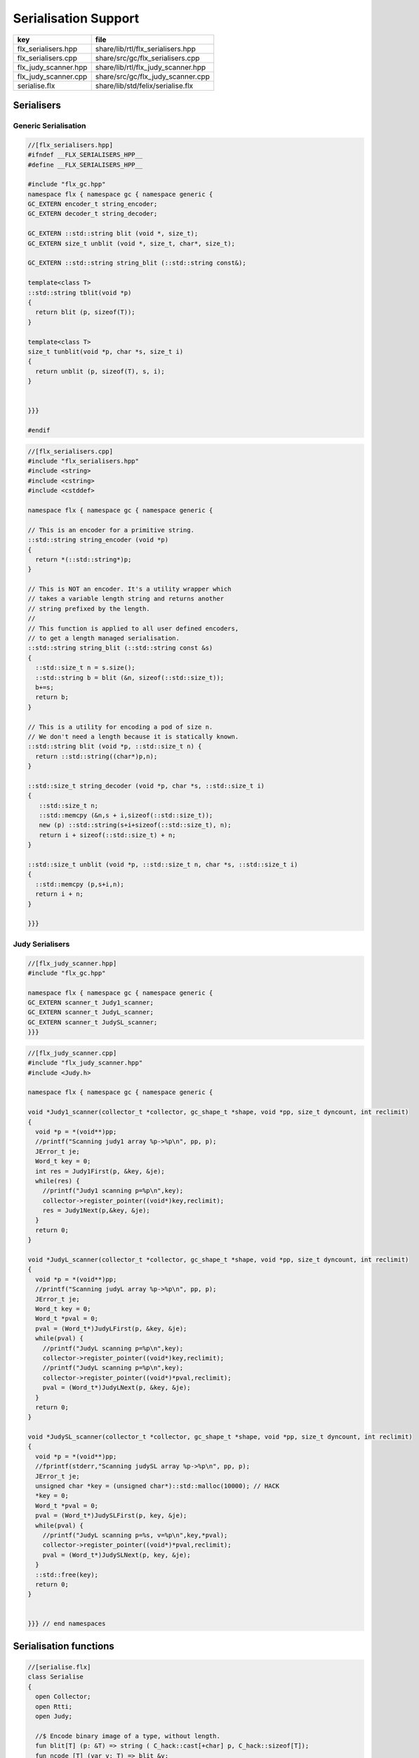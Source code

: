 
=====================
Serialisation Support
=====================

==================== ==================================
key                  file                               
==================== ==================================
flx_serialisers.hpp  share/lib/rtl/flx_serialisers.hpp  
flx_serialisers.cpp  share/src/gc/flx_serialisers.cpp   
flx_judy_scanner.hpp share/lib/rtl/flx_judy_scanner.hpp 
flx_judy_scanner.cpp share/src/gc/flx_judy_scanner.cpp  
serialise.flx        share/lib/std/felix/serialise.flx  
==================== ==================================


Serialisers
===========


Generic Serialisation
---------------------


.. code-block:: cpp

  //[flx_serialisers.hpp]
  #ifndef __FLX_SERIALISERS_HPP__
  #define __FLX_SERIALISERS_HPP__
  
  #include "flx_gc.hpp"
  namespace flx { namespace gc { namespace generic {
  GC_EXTERN encoder_t string_encoder;
  GC_EXTERN decoder_t string_decoder;
  
  GC_EXTERN ::std::string blit (void *, size_t);
  GC_EXTERN size_t unblit (void *, size_t, char*, size_t);
  
  GC_EXTERN ::std::string string_blit (::std::string const&);
  
  template<class T> 
  ::std::string tblit(void *p) 
  {
    return blit (p, sizeof(T));
  }
  
  template<class T> 
  size_t tunblit(void *p, char *s, size_t i) 
  {
    return unblit (p, sizeof(T), s, i);
  }
  
  
  }}}
  
  #endif
  


.. code-block:: cpp

  //[flx_serialisers.cpp]
  #include "flx_serialisers.hpp"
  #include <string>
  #include <cstring>
  #include <cstddef>
  
  namespace flx { namespace gc { namespace generic {
  
  // This is an encoder for a primitive string.
  ::std::string string_encoder (void *p)
  {
    return *(::std::string*)p;
  }
  
  // This is NOT an encoder. It's a utility wrapper which
  // takes a variable length string and returns another
  // string prefixed by the length.
  //
  // This function is applied to all user defined encoders,
  // to get a length managed serialisation.
  ::std::string string_blit (::std::string const &s) 
  {
    ::std::size_t n = s.size();
    ::std::string b = blit (&n, sizeof(::std::size_t));
    b+=s;
    return b;
  }
  
  // This is a utility for encoding a pod of size n.
  // We don't need a length because it is statically known.
  ::std::string blit (void *p, ::std::size_t n) {
    return ::std::string((char*)p,n);
  }
  
  ::std::size_t string_decoder (void *p, char *s, ::std::size_t i)
  {
     ::std::size_t n;
     ::std::memcpy (&n,s + i,sizeof(::std::size_t));
     new (p) ::std::string(s+i+sizeof(::std::size_t), n);
     return i + sizeof(::std::size_t) + n;
  }
  
  ::std::size_t unblit (void *p, ::std::size_t n, char *s, ::std::size_t i)
  {
    ::std::memcpy (p,s+i,n);
    return i + n;
  }
  
  }}}



Judy Serialisers
----------------


.. code-block:: cpp

  //[flx_judy_scanner.hpp]
  #include "flx_gc.hpp"
  
  namespace flx { namespace gc { namespace generic {
  GC_EXTERN scanner_t Judy1_scanner;
  GC_EXTERN scanner_t JudyL_scanner;
  GC_EXTERN scanner_t JudySL_scanner;
  }}}
  

.. code-block:: cpp

  //[flx_judy_scanner.cpp]
  #include "flx_judy_scanner.hpp"
  #include <Judy.h>
  
  namespace flx { namespace gc { namespace generic {
  
  void *Judy1_scanner(collector_t *collector, gc_shape_t *shape, void *pp, size_t dyncount, int reclimit)
  {
    void *p = *(void**)pp;
    //printf("Scanning judy1 array %p->%p\n", pp, p);
    JError_t je;
    Word_t key = 0;
    int res = Judy1First(p, &key, &je);
    while(res) {
      //printf("Judy1 scanning p=%p\n",key); 
      collector->register_pointer((void*)key,reclimit);
      res = Judy1Next(p,&key, &je);
    }
    return 0;
  }
  
  void *JudyL_scanner(collector_t *collector, gc_shape_t *shape, void *pp, size_t dyncount, int reclimit)
  {
    void *p = *(void**)pp;
    //printf("Scanning judyL array %p->%p\n", pp, p);
    JError_t je;
    Word_t key = 0;
    Word_t *pval = 0;
    pval = (Word_t*)JudyLFirst(p, &key, &je);
    while(pval) {
      //printf("JudyL scanning p=%p\n",key); 
      collector->register_pointer((void*)key,reclimit);
      //printf("JudyL scanning p=%p\n",key); 
      collector->register_pointer((void*)*pval,reclimit);
      pval = (Word_t*)JudyLNext(p, &key, &je);
    }
    return 0;
  }
  
  void *JudySL_scanner(collector_t *collector, gc_shape_t *shape, void *pp, size_t dyncount, int reclimit)
  {
    void *p = *(void**)pp;
    //fprintf(stderr,"Scanning judySL array %p->%p\n", pp, p);
    JError_t je;
    unsigned char *key = (unsigned char*)::std::malloc(10000); // HACK
    *key = 0;
    Word_t *pval = 0;
    pval = (Word_t*)JudySLFirst(p, key, &je);
    while(pval) {
      //printf("JudyL scanning p=%s, v=%p\n",key,*pval); 
      collector->register_pointer((void*)*pval,reclimit);
      pval = (Word_t*)JudySLNext(p, key, &je);
    }
    ::std::free(key);
    return 0;
  }
  
  
  }}} // end namespaces


Serialisation functions
=======================


.. code-block:: felix

  //[serialise.flx]
  class Serialise 
  {
    open Collector;
    open Rtti;
    open Judy;
  
    //$ Encode binary image of a type, without length.
    fun blit[T] (p: &T) => string ( C_hack::cast[+char] p, C_hack::sizeof[T]);
    fun ncode [T] (var v: T) => blit &v;
  
    //$ Decode a type
    gen unblit[T] (p: &T, s: +char, i:size) : size = 
    {
       Memory::memcpy(p.address,(s+i).address,C_hack::sizeof[T]);
       return i + C_hack::sizeof[T];
    } 
    
    // Despite the name this is the general heap object encoder
    // sans pointers and head adjustment.
    fun encode_varray (p:address) : string =
    {
      var pd = Collector::get_pointer_data p;
      assert pd.is_felix_pointer;
      var shape = pd.shape;
  
      var has_encoder = not shape.encoder.C_hack::cast[address].isNULL;
      var has_pointers = shape._unsafe_n_offsets == 0uz;
  
      // write shape
      var out = ncode shape;
  
      // write head pointer
      out += ncode pd.head;
  
      // write max slots
      out += ncode pd.max_elements;
    
      // write used slots
      out += ncode pd.used_elements;
  
      assert has_encoder;
      var dynamic_slot_size = shape.bytes_per_element * shape.number_of_elements;
      for var i:size in 0uz upto pd.used_elements.size  - 1uz do
        // write out each encoded value 
        out += shape.encoder (pd.head + i * dynamic_slot_size);
      done
      return out;
    }
  
    fun find_pointers (p:address) : list[address] =
    {
      //println$ "Find pointers for object " + p.str;
      var pd = Collector::get_pointer_data p;
      if not pd.is_felix_pointer do
        //println$ "Not Felix pointer";
        return Empty[address];
      done
      //Collector::print_pointer_data pd;
      var shape = pd.shape;
      var head = pd.head;
      var n_offsets = shape.Rtti::n_offsets;
      //println$ "Number of offsets " + n_offsets.str;
      var pointers = Empty[address];
      if n_offsets > 0uz do
        var offsets = shape.Rtti::offsets;
        var repeat_count = pd.used_elements.size * shape.number_of_elements;
        var element_size = shape.bytes_per_element;
        for var sindex in 0uz upto repeat_count - 1uz do
          for var oindex in 0uz upto n_offsets - 1uz do
            var bindex = sindex * element_size + *(offsets+oindex);
            var ptr = *((head + bindex).C_hack::cast[&address]);
            pointers = Cons (ptr, pointers);
          done
        done
      done
      return pointers;
    }
  
    // data structure to represent pointer closure
    struct pclosure 
    {
       processed: J1Array;
       waiting: J1Array;
    };
  
    // initially empty
    ctor pclosure () => pclosure (#J1Array, #J1Array);
  
    // add a pointer to the waiting set,
    // provided it isn't already processed or waiting
    proc add_pointer (self: &pclosure) (p:address) 
    {
      var pd = Collector::get_pointer_data p;
      if pd.is_felix_pointer do 
        var je : JError_t;
        var ret : int;
        var w = pd.head.Judy::word;
        if not (w \in self*.processed or w \in self*.waiting) do
          Judy1Set (self*.waiting, w, &je, &ret);
        done
      done
    }
  
    // get a pointer from the waiting set, put it in
    // the processed set, and return it, None if the
    // waiting set is empty.
    gen iterator (self: &pclosure) () : opt[address] =
    {
      var w: word = 0.word;
      var je : JError_t;
      var ret: int;
      Judy1First(self*.waiting,&w,&je,&ret);
      if ret == 1 do
        Judy1Unset(self*.waiting, w, &je, &ret);
        Judy1Set (self*.processed, w, &je, &ret);
        return Some w.address;
      else
        return None[address];
      done 
     }
  
    fun find_closure (p:address) : list[address] =
    {
       var xpc = #pclosure;
       var pd = Collector::get_pointer_data p;
       add_pointer &xpc pd.head;
       for ptr in &xpc do
         //println$ "Processing pointer " + ptr.str;
         iter (add_pointer &xpc) (find_pointers ptr);
       done
       var lst = list[address] (pd.head);
       var a: word = 0.word;
       var ret: int;
       Judy1First (xpc.processed, &a, &je, &ret);
       while ret == 1 do
         if a.address != pd.head do
           lst = Cons (a.address, lst);
         done
         Judy1Next(xpc.processed, &a, &je, &ret);
       done
       var w:word;
       var je:JError_t;
       Judy1FreeArray (xpc.processed, &je, &w);
       // pc.waiting should be empty already
       // original pointer is LAST in the list!
       return lst;
    } 
  
    fun encode_closure (alst:list[address]) : string =
    {
      var b = "";
      iter proc (elt:address) { b+=encode_varray elt; } alst;
      return b;
    }
  
    fun encode_pointer_closure (p:address) =>
       p.find_closure.encode_closure
    ;
  
    gen create_empty_varray : gc_shape_t * size -> address =
      "(PTF gcp->collector->create_empty_array($1,$2))"
      requires property "needs_gc"
    ;
  
    proc set_used: address * size =
      "PTF gcp->collector->set_used($1,$2);"
      requires property "needs_gc"
    ;
  
    gen decode_varray (ss:string) : address = 
    {
      var s = ss.cstr;
      var i = 0uz;
  
      // get header data
      var shape: gc_shape_t;
      var head: address;
      var maxslots : size;
      var usedslots: size;
      i = unblit (&shape, s, i);
      i = unblit (&head, s, i);
      i = unblit (&maxslots, s, i);
      i = unblit (&usedslots, s, i);
      assert not shape.decoder.C_hack::cast[address].isNULL;
      var dynamic_slot_size = shape.bytes_per_element * shape.number_of_elements;
      var p = create_empty_varray (shape, maxslots);
      for var slot in 0uz upto usedslots - 1uz do
        i = (shape.decoder ( p + slot * dynamic_slot_size, s, i));
      done
      set_used (p, usedslots);
      return p;
    }
  
    gen decode_pointer_closure (ss:string) : address =  
    {
      // A map from old object head to new head
      var pmap = #JLArray; 
      var je : JError_t;
  
      // create set of objects from serialised data
      // return a pointer to the last one which is 
      // assumed to be the root of the closure
      gen create_objects () : address =
      {
        var s = ss.cstr;
        var n = ss.len;
        var i = 0uz;
        var pnew : &word;
        while i != n do
          // get header data
          var shape: gc_shape_t;
          var head: address;
          var maxslots : size;
          var usedslots: size;
          i = unblit (&shape, s, i);
          i = unblit (&head, s, i);
          i = unblit (&maxslots, s, i);
          i = unblit (&usedslots, s, i);
          assert not shape.decoder.C_hack::cast[address].isNULL;
          var dynamic_slot_size = shape.bytes_per_element * shape.number_of_elements;
          var p = create_empty_varray (shape, maxslots);
          for var slot in 0uz upto usedslots - 1uz do
            i = (shape.decoder ( p + slot * dynamic_slot_size, s, i));
          done
          set_used (p, usedslots);
  
          JudyLIns(pmap,head.word,&je,&pnew);
          pnew <- p.word;
        done
        return head; // root pointer is last in list!
      }
  
      // Adjust a pointer at the given address
      proc adjust_pointer (pptr:&address) 
      {
        var oldptr = *pptr;
        var oldhead = oldptr.word;
        var pnew2 : &word;
        // find the equal or next lowest old object address
        // and the associated new object address
        JudyLLast(pmap,&oldhead,&je,&pnew2);
        if not isNULL pnew2 do
          var newhead2 = *pnew2;
          var pd2 = Collector::get_pointer_data newhead2.address;
          var nbytes = pd2.shape.bytes_per_element * pd2.max_elements.size * pd2.shape.number_of_elements;
          if oldptr < oldhead.address + nbytes do
             pptr <- newhead2.address + (oldptr - oldhead.address);
          done
        done
      }
  
      // Adjust all the pointers in one of the new objects
      proc adjust_all_pointers (newhead:address)
      {
        var pd = Collector::get_pointer_data newhead;
        var shape = pd.shape;
        var head = pd.head;
        var n_offsets = shape.Rtti::n_offsets;
        //println$ "Number of offsets " + n_offsets.str;
        if n_offsets > 0uz do
          var offsets = shape.Rtti::offsets;
          var repeat_count = pd.used_elements.size * shape.number_of_elements;
          var element_size = shape.bytes_per_element;
          for var sindex in 0uz upto repeat_count - 1uz do
            for var oindex in 0uz upto n_offsets - 1uz do
              var bindex = sindex * element_size + *(offsets+oindex);
              var pptr = ((head + bindex).C_hack::cast[&address]);
              adjust_pointer (pptr);
            done
          done
        done
      }
  
      var rootp = create_objects();
  
      // Adjust all the pointers in all of the new objects
      var old : word = 0.word;
      var pnew : &word;
      JudyLFirst(pmap, &old, &je, &pnew);
      while not (isNULL pnew) do
        var newhead = (*pnew).address;
        adjust_all_pointers (newhead);
        JudyLNext(pmap, &old, &je, &pnew);
      done
      return rootp;
    }
  }
  

